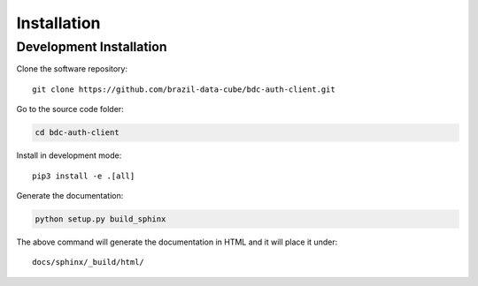 ..
    This file is part of BDC-Auth-Client.
    Copyright (C) 2022 INPE.

    This program is free software: you can redistribute it and/or modify
    it under the terms of the GNU General Public License as published by
    the Free Software Foundation, either version 3 of the License, or
    (at your option) any later version.

    This program is distributed in the hope that it will be useful,
    but WITHOUT ANY WARRANTY; without even the implied warranty of
    MERCHANTABILITY or FITNESS FOR A PARTICULAR PURPOSE. See the
    GNU General Public License for more details.

    You should have received a copy of the GNU General Public License
    along with this program. If not, see <https://www.gnu.org/licenses/gpl-3.0.html>.


Installation
============


Development Installation
------------------------


Clone the software repository::

    git clone https://github.com/brazil-data-cube/bdc-auth-client.git


Go to the source code folder:


.. code-block:: shell

    cd bdc-auth-client


Install in development mode::

    pip3 install -e .[all]


Generate the documentation:


.. code-block:: shell

    python setup.py build_sphinx


The above command will generate the documentation in HTML and it will place it under::

    docs/sphinx/_build/html/